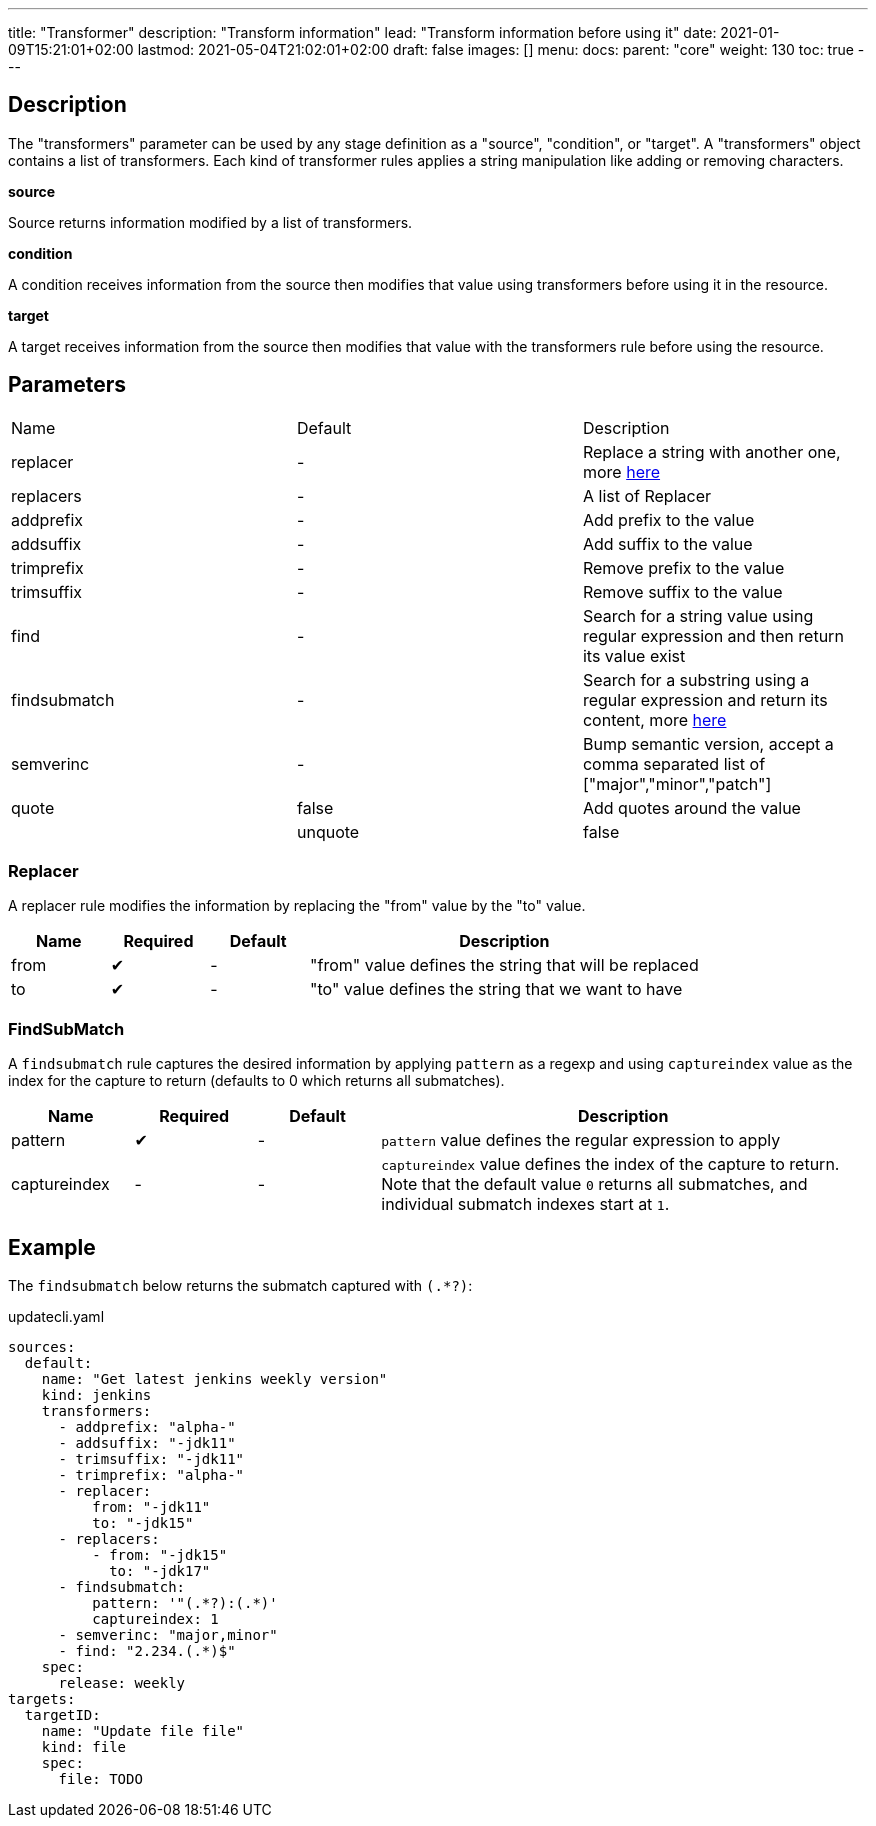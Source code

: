 ---
title: "Transformer"
description: "Transform information"
lead: "Transform information before using it"
date: 2021-01-09T15:21:01+02:00
lastmod: 2021-05-04T21:02:01+02:00
draft: false
images: []
menu:
  docs:
    parent: "core"
weight: 130
toc: true
---

// <!-- Required for asciidoctor -->
:toc:
// Set toclevels to be at least your hugo [markup.tableOfContents.endLevel] config key
:toclevels: 4

== Description

The "transformers" parameter can be used by any stage definition as a "source", "condition", or "target".
A "transformers" object contains a list of transformers. Each kind of transformer rules applies a string manipulation like adding or removing characters.

**source**

Source returns information modified by a list of transformers.

**condition**

A condition receives information from the source then modifies that value using transformers before using it in the resource.

**target**

A target receives information from the source then modifies that value with the transformers rule before using the resource.

== Parameters

|===
| Name | Default |Description
| replacer |-| Replace a string with another one, more link:#_replacer[here]
| replacers |-| A list of Replacer
| addprefix |-| Add prefix to the value
| addsuffix |-| Add suffix to the value
| trimprefix |-| Remove prefix to the value
| trimsuffix |-| Remove suffix to the value
| find |-| Search for a string value using regular expression and then return its value exist
| findsubmatch |-| Search for a substring using a regular expression and return its content, more link:#_FindSubMatch[here]
| semverinc| - | Bump semantic version, accept a comma separated list of ["major","minor","patch"]
| quote | false | Add quotes around the value |
| unquote | false | Remove quotes around the value |
|===


=== Replacer

A replacer rule modifies the information by replacing the "from" value by the "to" value.

[cols="1,1,1,4",options=header]
|===
| Name | Required | Default |Description
| from | &#10004;|-| "from" value defines the string that will be replaced
| to | &#10004;|-| "to" value defines the string that we want to have
|===


=== FindSubMatch

A `findsubmatch` rule captures the desired information by applying `pattern` as a regexp and using `captureindex` value as the index for the capture to return (defaults to 0 which returns all submatches).

[cols="1,1,1,4",options=header]
|===
| Name | Required | Default |Description
| pattern | &#10004;|-| `pattern` value defines the regular expression to apply
| captureindex |-|-| `captureindex` value defines the index of the capture to return. Note that the default value `0` returns all submatches, and individual submatch indexes start at `1`.
|===


== Example

The `findsubmatch` below returns the submatch captured with `(.*?)`:

.updatecli.yaml
```
sources:
  default:
    name: "Get latest jenkins weekly version"
    kind: jenkins
    transformers:
      - addprefix: "alpha-"
      - addsuffix: "-jdk11"
      - trimsuffix: "-jdk11"
      - trimprefix: "alpha-"
      - replacer:
          from: "-jdk11"
          to: "-jdk15"
      - replacers:
          - from: "-jdk15"
            to: "-jdk17"
      - findsubmatch:
          pattern: '"(.*?):(.*)'
          captureindex: 1
      - semverinc: "major,minor"
      - find: "2.234.(.*)$"
    spec:
      release: weekly
targets:
  targetID:
    name: "Update file file"
    kind: file
    spec:
      file: TODO
```
